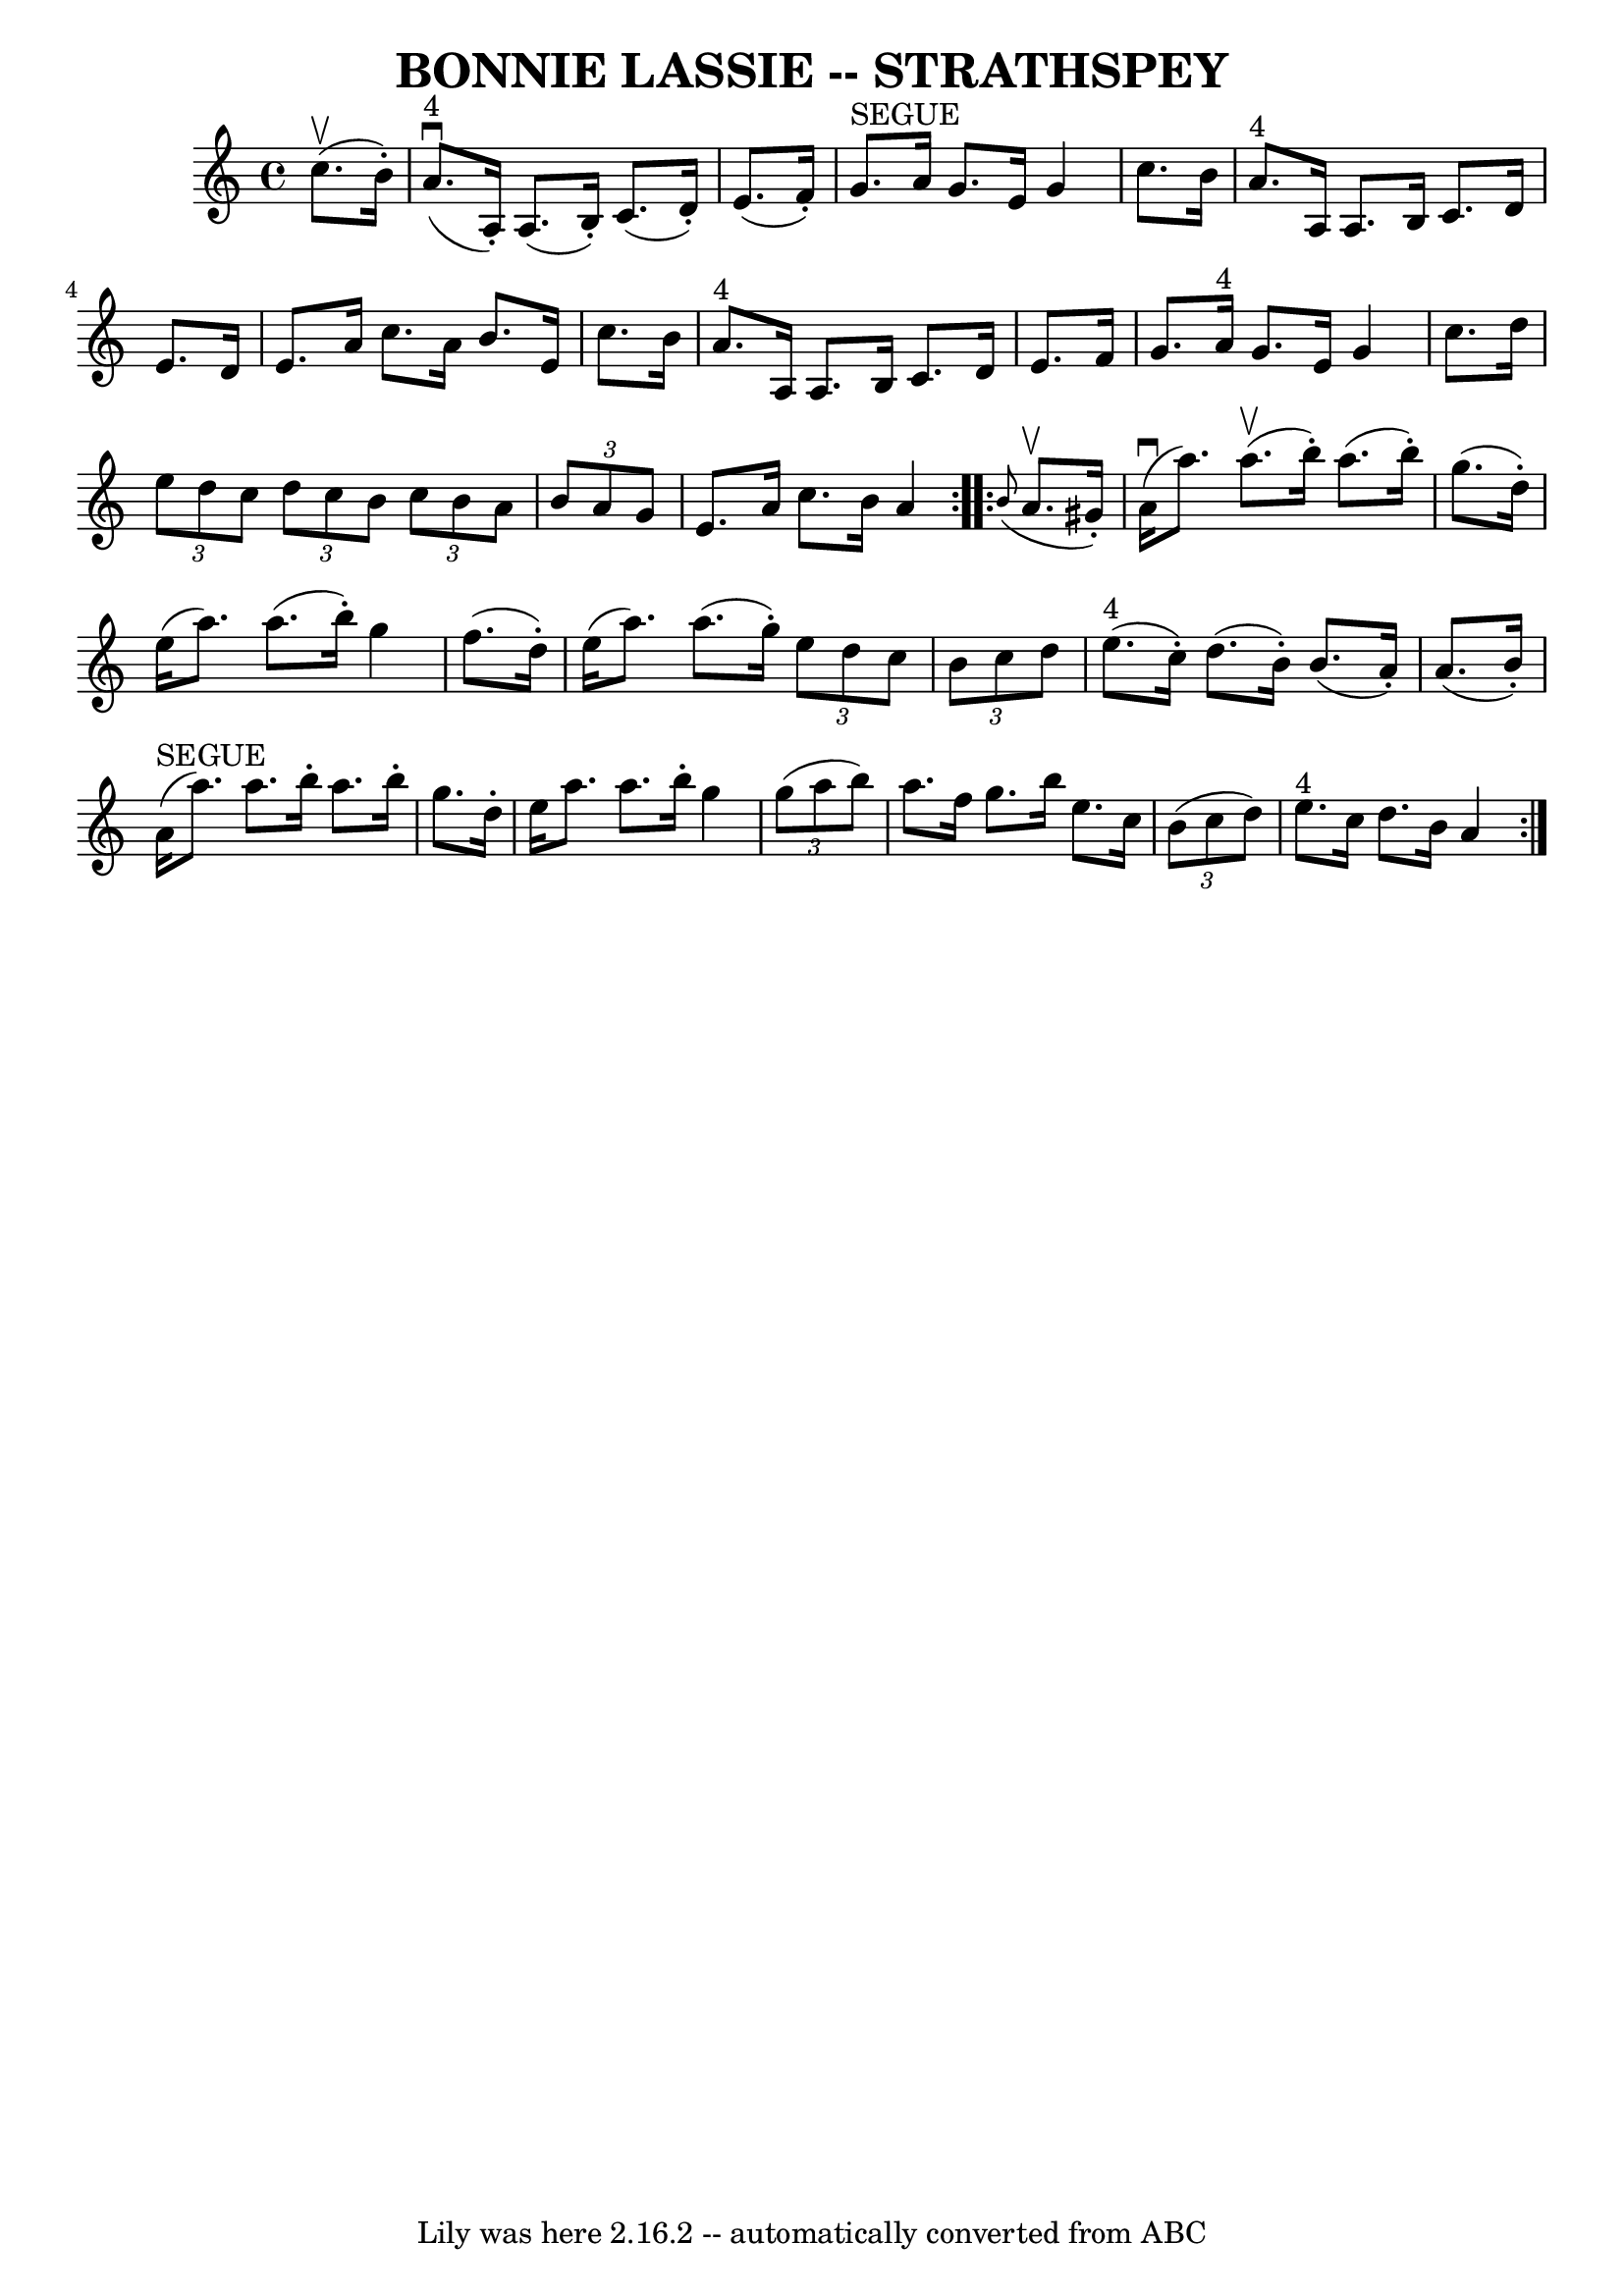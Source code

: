 \version "2.7.40"
\header {
	book = "Ryan's Mammoth Collection of Fiddle Tunes"
	crossRefNumber = "1"
	footnotes = ""
	tagline = "Lily was here 2.16.2 -- automatically converted from ABC"
	title = "BONNIE LASSIE -- STRATHSPEY"
}
voicedefault =  {
\set Score.defaultBarType = "empty"

\repeat volta 2 {
 \override Staff.TimeSignature #'style = #'C
 \time 4/4 \key a \minor     c''8. (^\upbow   b'16 -. -)       \bar "|"       
a'8. ^"4"(^\downbow   a16 -. -)   a8. (   b16 -. -)   c'8. (   d'16 -. -)   
e'8. (   f'16 -. -)   \bar "|"     g'8. ^"SEGUE"   a'16    g'8.    e'16    g'4  
  c''8.    b'16        \bar "|"     a'8. ^"4"   a16    a8.    b16    c'8.    
d'16    e'8.    d'16    \bar "|"   e'8.    a'16    c''8.    a'16    b'8.    
e'16    c''8.    b'16    \bar "|"     \bar "|"     a'8. ^"4"   a16    a8.    
b16    c'8.    d'16    e'8.    f'16    \bar "|"   g'8.    a'16 ^"4"   g'8.    
e'16    g'4    c''8.    d''16        \bar "|"   \times 2/3 {   e''8    d''8    
c''8  }   \times 2/3 {   d''8    c''8    b'8  }   \times 2/3 {   c''8    b'8    
a'8  }   \times 2/3 {   b'8    a'8    g'8  }   \bar "|"   e'8.    a'16    c''8. 
   b'16    a'4    }     \repeat volta 2 {   \grace {    b'8 ( }   a'8. ^\upbow  
 gis'16 -. -)       \bar "|"     a'16 (^\downbow   a''8.  -)     a''8. (^\upbow 
  b''16 -. -)   a''8. (   b''16 -. -)   g''8. (   d''16 -. -)   \bar "|"   
e''16 (   a''8.  -)   a''8. (   b''16 -. -)   g''4    f''8. (   d''16 -. -)     
  \bar "|"   e''16 (   a''8.  -)   a''8. (   g''16 -. -)   \times 2/3 {   e''8  
  d''8    c''8  }   \times 2/3 {   b'8    c''8    d''8  }   \bar "|"     e''8. 
^"4"(   c''16 -. -)   d''8. (   b'16 -. -)   b'8. (   a'16 -. -)   a'8. (   
b'16 -. -)   \bar "|"     \bar "|"     a'16 ^"SEGUE"(   a''8.  -)   a''8.    
b''16 -.   a''8.    b''16 -.   g''8.    d''16 -.   \bar "|"   e''16    a''8.    
a''8.    b''16 -.   g''4    \times 2/3 {   g''8 (   a''8    b''8  -) }       
\bar "|"   a''8.    f''16    g''8.    b''16    e''8.    c''16    \times 2/3 {   
b'8 (   c''8    d''8  -) }   \bar "|"     e''8. ^"4"   c''16    d''8.    b'16   
 a'4    }   
}

\score{
    <<

	\context Staff="default"
	{
	    \voicedefault 
	}

    >>
	\layout {
	}
	\midi {}
}
